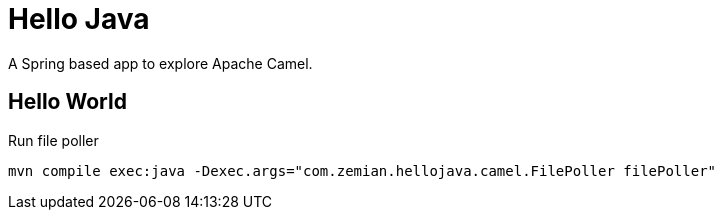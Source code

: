 = Hello Java

A Spring based app to explore Apache Camel.

== Hello World

Run file poller

  mvn compile exec:java -Dexec.args="com.zemian.hellojava.camel.FilePoller filePoller"
